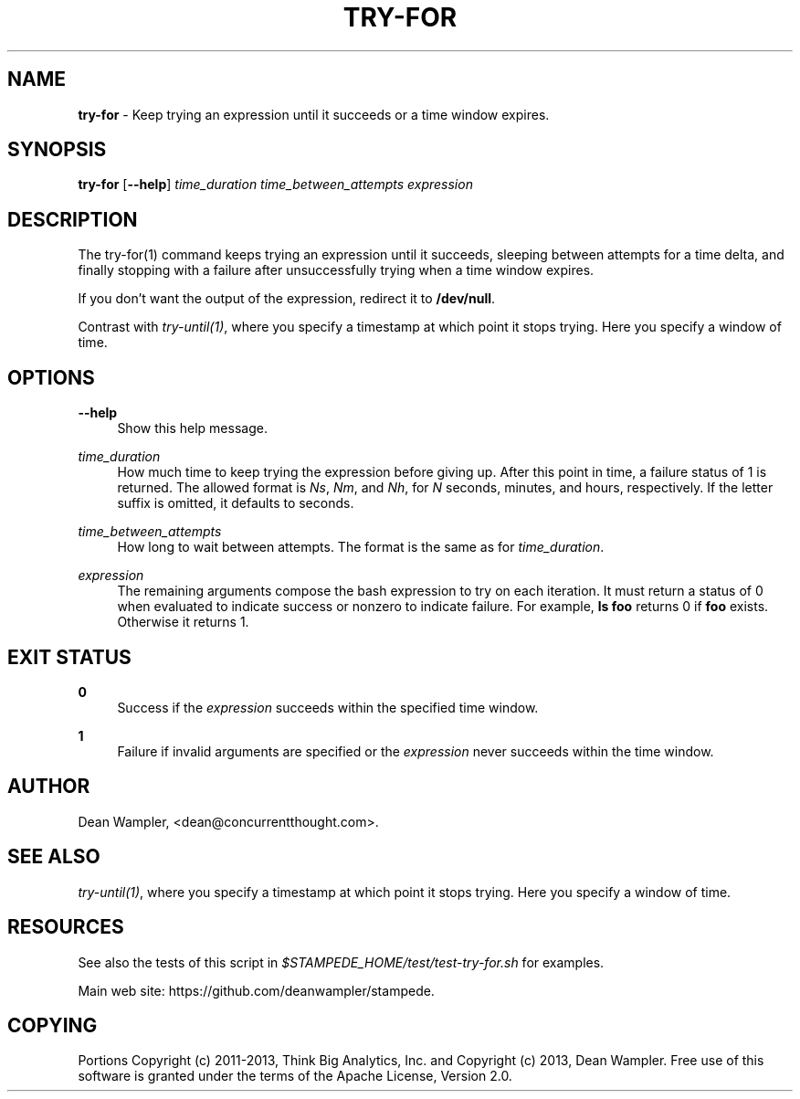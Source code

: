 .\"        Title: try-for
.\"       Author: Dean Wampler
.\"         Date: 12/22/2012
.\"
.TH "TRY-FOR" "1" "12/22/2012" "" ""
.\" disable hyphenation
.nh
.\" disable justification (adjust text to left margin only)
.ad l
.SH "NAME"
\fBtry-for\fR - Keep trying an expression until it succeeds or a time window expires.
.SH "SYNOPSIS"
\fBtry-for\fR [\fB--help\fR] \fItime_duration\fR \fItime_between_attempts\fR \fIexpression\fR
.sp
.SH "DESCRIPTION"
The try-for(1) command keeps trying an expression until it succeeds,
sleeping between attempts for a time delta, and finally stopping with a 
failure after unsuccessfully trying when a time window expires.

If you don't want the output of the expression, redirect it to \fB/dev/null\fR.

Contrast with \fItry-until(1)\fR, where you specify a timestamp at which point it stops trying. 
Here you specify a window of time.
.sp
.SH "OPTIONS"
.PP
\fB--help\fR
.RS 4
Show this help message.
.RE
.PP
\fItime_duration\fR
.RS 4
How much time to keep trying the expression before giving up. 
After this point in time, a failure status of 1 is returned. 
The allowed format is \fINs\fR, \fINm\fR, and \fINh\fR,
for \fIN\fR seconds, minutes, and hours, respectively. If the letter
suffix is omitted, it defaults to seconds. 
.RE
.PP
\fItime_between_attempts\fR
.RS 4
How long to wait between attempts. The format is the same as for \fItime_duration\fR.
.RE
.PP
\fIexpression\fR
.RS 4
The remaining arguments compose the bash expression to try on each
iteration. It must return a status of 0 when evaluated
to indicate success or nonzero to indicate failure. 
For example, \fBls foo\fR returns 0 if \fBfoo\fR exists. Otherwise it returns 1.
.sp
.SH "EXIT STATUS"
.PP
\fB0\fR
.RS 4
Success if the \fIexpression\fR succeeds within the specified time window.
.RE
.PP
\fB1\fR
.RS 4
Failure if invalid arguments are specified or the \fIexpression\fR never succeeds within
the time window.
.sp
.SH "AUTHOR"
Dean Wampler, <dean@concurrentthought.com>.
.sp
.SH "SEE ALSO"
\fItry-until(1)\fR, where you specify a timestamp at which point it stops trying. 
Here you specify a window of time.
.sp
.SH "RESOURCES"
.sp
See also the tests of this script in \fI$STAMPEDE_HOME/test/test-try-for.sh\fR for examples.
.sp
Main web site: https://github.com/deanwampler/stampede.
.sp
.SH "COPYING"
Portions Copyright (c) 2011\-2013, Think Big Analytics, Inc. and Copyright (c) 2013, Dean Wampler. Free use of this software is granted under the terms of the Apache License, Version 2.0.
